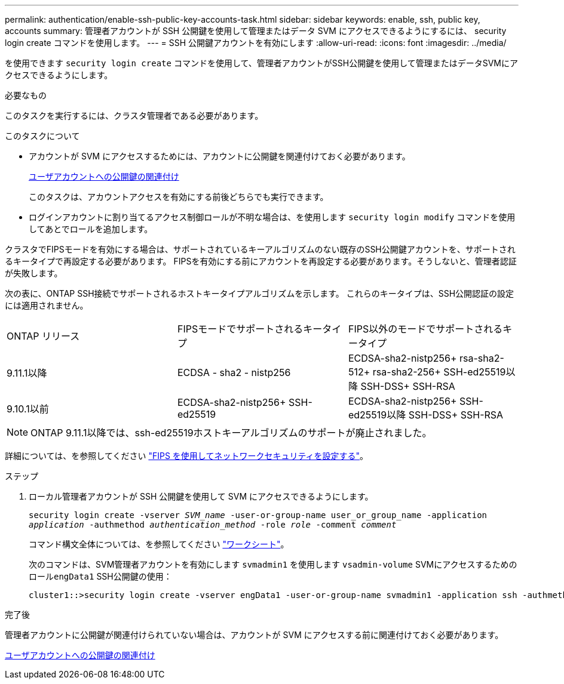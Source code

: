 ---
permalink: authentication/enable-ssh-public-key-accounts-task.html 
sidebar: sidebar 
keywords: enable, ssh, public key, accounts 
summary: 管理者アカウントが SSH 公開鍵を使用して管理またはデータ SVM にアクセスできるようにするには、 security login create コマンドを使用します。 
---
= SSH 公開鍵アカウントを有効にします
:allow-uri-read: 
:icons: font
:imagesdir: ../media/


[role="lead"]
を使用できます `security login create` コマンドを使用して、管理者アカウントがSSH公開鍵を使用して管理またはデータSVMにアクセスできるようにします。

.必要なもの
このタスクを実行するには、クラスタ管理者である必要があります。

.このタスクについて
* アカウントが SVM にアクセスするためには、アカウントに公開鍵を関連付けておく必要があります。
+
xref:manage-public-key-authentication-concept.adoc[ユーザアカウントへの公開鍵の関連付け]

+
このタスクは、アカウントアクセスを有効にする前後どちらでも実行できます。

* ログインアカウントに割り当てるアクセス制御ロールが不明な場合は、を使用します `security login modify` コマンドを使用してあとでロールを追加します。


クラスタでFIPSモードを有効にする場合は、サポートされているキーアルゴリズムのない既存のSSH公開鍵アカウントを、サポートされるキータイプで再設定する必要があります。  FIPSを有効にする前にアカウントを再設定する必要があります。そうしないと、管理者認証が失敗します。

次の表に、ONTAP SSH接続でサポートされるホストキータイプアルゴリズムを示します。  これらのキータイプは、SSH公開認証の設定には適用されません。

[cols="30,30,30"]
|===


| ONTAP リリース | FIPSモードでサポートされるキータイプ | FIPS以外のモードでサポートされるキータイプ 


 a| 
9.11.1以降
 a| 
ECDSA - sha2 - nistp256
 a| 
ECDSA-sha2-nistp256+
rsa-sha2-512+
rsa-sha2-256+
SSH-ed25519以降
SSH-DSS+
SSH-RSA



 a| 
9.10.1以前
 a| 
ECDSA-sha2-nistp256+
SSH-ed25519
 a| 
ECDSA-sha2-nistp256+
SSH-ed25519以降
SSH-DSS+
SSH-RSA

|===

NOTE: ONTAP 9.11.1以降では、ssh-ed25519ホストキーアルゴリズムのサポートが廃止されました。

詳細については、を参照してください link:../networking/configure_network_security_using_federal_information_processing_standards_@fips@.html["FIPS を使用してネットワークセキュリティを設定する"]。

.ステップ
. ローカル管理者アカウントが SSH 公開鍵を使用して SVM にアクセスできるようにします。
+
`security login create -vserver _SVM_name_ -user-or-group-name user_or_group_name -application _application_ -authmethod _authentication_method_ -role _role_ -comment _comment_`

+
コマンド構文全体については、を参照してください link:config-worksheets-reference.html["ワークシート"]。

+
次のコマンドは、SVM管理者アカウントを有効にします `svmadmin1` を使用します `vsadmin-volume` SVMにアクセスするためのロール``engData1`` SSH公開鍵の使用：

+
[listing]
----
cluster1::>security login create -vserver engData1 -user-or-group-name svmadmin1 -application ssh -authmethod publickey -role vsadmin-volume
----


.完了後
管理者アカウントに公開鍵が関連付けられていない場合は、アカウントが SVM にアクセスする前に関連付けておく必要があります。

xref:manage-public-key-authentication-concept.adoc[ユーザアカウントへの公開鍵の関連付け]
